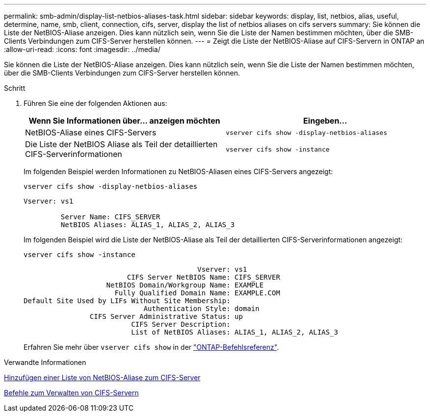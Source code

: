 ---
permalink: smb-admin/display-list-netbios-aliases-task.html 
sidebar: sidebar 
keywords: display, list, netbios, alias, useful, determine, name, smb, client, connection, cifs, server, display the list of netbios aliases on cifs servers 
summary: Sie können die Liste der NetBIOS-Aliase anzeigen. Dies kann nützlich sein, wenn Sie die Liste der Namen bestimmen möchten, über die SMB-Clients Verbindungen zum CIFS-Server herstellen können. 
---
= Zeigt die Liste der NetBIOS-Aliase auf CIFS-Servern in ONTAP an
:allow-uri-read: 
:icons: font
:imagesdir: ../media/


[role="lead"]
Sie können die Liste der NetBIOS-Aliase anzeigen. Dies kann nützlich sein, wenn Sie die Liste der Namen bestimmen möchten, über die SMB-Clients Verbindungen zum CIFS-Server herstellen können.

.Schritt
. Führen Sie eine der folgenden Aktionen aus:
+
|===
| Wenn Sie Informationen über... anzeigen möchten | Eingeben... 


 a| 
NetBIOS-Aliase eines CIFS-Servers
 a| 
`vserver cifs show -display-netbios-aliases`



 a| 
Die Liste der NetBIOS Aliase als Teil der detaillierten CIFS-Serverinformationen
 a| 
`vserver cifs show -instance`

|===
+
Im folgenden Beispiel werden Informationen zu NetBIOS-Aliasen eines CIFS-Servers angezeigt:

+
`vserver cifs show -display-netbios-aliases`

+
[listing]
----
Vserver: vs1

         Server Name: CIFS_SERVER
         NetBIOS Aliases: ALIAS_1, ALIAS_2, ALIAS_3
----
+
Im folgenden Beispiel wird die Liste der NetBIOS-Aliase als Teil der detaillierten CIFS-Serverinformationen angezeigt:

+
`vserver cifs show -instance`

+
[listing]
----

                                          Vserver: vs1
                         CIFS Server NetBIOS Name: CIFS_SERVER
                    NetBIOS Domain/Workgroup Name: EXAMPLE
                      Fully Qualified Domain Name: EXAMPLE.COM
Default Site Used by LIFs Without Site Membership:
                             Authentication Style: domain
                CIFS Server Administrative Status: up
                          CIFS Server Description:
                          List of NetBIOS Aliases: ALIAS_1, ALIAS_2, ALIAS_3
----
+
Erfahren Sie mehr über `vserver cifs show` in der link:https://docs.netapp.com/us-en/ontap-cli/vserver-cifs-show.html["ONTAP-Befehlsreferenz"^].



.Verwandte Informationen
xref:add-list-netbios-aliases-server-task.adoc[Hinzufügen einer Liste von NetBIOS-Aliase zum CIFS-Server]

xref:commands-manage-servers-reference.adoc[Befehle zum Verwalten von CIFS-Servern]
